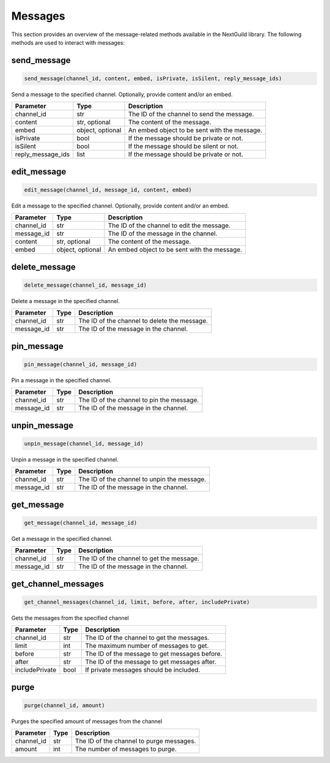 Messages
========

This section provides an overview of the message-related methods available in the NextGuild library. The following methods are used to interact with messages:

send_message
-------------

.. code-block:: python

    send_message(channel_id, content, embed, isPrivate, isSilent, reply_message_ids)

Send a message to the specified channel. Optionally, provide content and/or an embed.

+-------------------+---------+--------------------------------------------+
| Parameter         | Type    | Description                                |
+===================+=========+============================================+
| channel_id        | str     | The ID of the channel to send the message. |
+-------------------+---------+--------------------------------------------+
| content           | str,    | The content of the message.                |
|                   | optional|                                            |
+-------------------+---------+--------------------------------------------+
| embed             | object, | An embed object to be sent with the        |
|                   | optional| message.                                   |
+-------------------+---------+--------------------------------------------+
| isPrivate         | bool    | If the message should be private or not.   |
+-------------------+---------+--------------------------------------------+
| isSilent          | bool    | If the message should be silent or not.    |
+-------------------+---------+--------------------------------------------+
| reply_message_ids | list    | If the message should be private or not.   |
+-------------------+---------+--------------------------------------------+


edit_message
-------------

.. code-block:: python

    edit_message(channel_id, message_id, content, embed)

Edit a message to the specified channel. Optionally, provide content and/or an embed.

+-------------------+---------+--------------------------------------------+
| Parameter         | Type    | Description                                |
+===================+=========+============================================+
| channel_id        | str     | The ID of the channel to edit the message. |
+-------------------+---------+--------------------------------------------+
| message_id        | str     | The ID of the message in the channel.      |
+-------------------+---------+--------------------------------------------+
| content           | str,    | The content of the message.                |
|                   | optional|                                            |
+-------------------+---------+--------------------------------------------+
| embed             | object, | An embed object to be sent with the        |
|                   | optional| message.                                   |
+-------------------+---------+--------------------------------------------+


delete_message
---------------

.. code-block:: python

    delete_message(channel_id, message_id)

Delete a message in the specified channel.

+-------------------+---------+---------------------------------------------+
| Parameter         | Type    | Description                                 |
+===================+=========+=============================================+
| channel_id        | str     | The ID of the channel to delete the message.|
+-------------------+---------+---------------------------------------------+
| message_id        | str     | The ID of the message in the channel.       |
+-------------------+---------+---------------------------------------------+

pin_message
------------

.. code-block:: python

    pin_message(channel_id, message_id)

Pin a message in the specified channel.

+-------------------+---------+---------------------------------------------+
| Parameter         | Type    | Description                                 |
+===================+=========+=============================================+
| channel_id        | str     | The ID of the channel to pin the message.   |
+-------------------+---------+---------------------------------------------+
| message_id        | str     | The ID of the message in the channel.       |
+-------------------+---------+---------------------------------------------+

unpin_message
--------------

.. code-block:: python

    unpin_message(channel_id, message_id)

Unpin a message in the specified channel.

+-------------------+---------+---------------------------------------------+
| Parameter         | Type    | Description                                 |
+===================+=========+=============================================+
| channel_id        | str     | The ID of the channel to unpin the message. |
+-------------------+---------+---------------------------------------------+
| message_id        | str     | The ID of the message in the channel.       |
+-------------------+---------+---------------------------------------------+

get_message
------------
.. code-block:: python

    get_message(channel_id, message_id)

Get a message in the specified channel.

+-------------------+---------+---------------------------------------------+
| Parameter         | Type    | Description                                 |
+===================+=========+=============================================+
| channel_id        | str     | The ID of the channel to get the message.   |
+-------------------+---------+---------------------------------------------+
| message_id        | str     | The ID of the message in the channel.       |
+-------------------+---------+---------------------------------------------+

get_channel_messages
--------------------
.. code-block:: python

    get_channel_messages(channel_id, limit, before, after, includePrivate)

Gets the messages from the specified channel

+-------------------+---------+---------------------------------------------+
| Parameter         | Type    | Description                                 |
+===================+=========+=============================================+
| channel_id        | str     | The ID of the channel to get the messages.  |
+-------------------+---------+---------------------------------------------+
| limit             | int     | The maximum number of messages to get.      |
+-------------------+---------+---------------------------------------------+
| before            | str     | The ID of the message to get messages       |
|                   |         | before.                                     |
+-------------------+---------+---------------------------------------------+
| after             | str     | The ID of the message to get messages       |
|                   |         | after.                                      |
+-------------------+---------+---------------------------------------------+
| includePrivate    | bool    | If private messages should be included.     |
+-------------------+---------+---------------------------------------------+

purge
------
.. code-block:: python

    purge(channel_id, amount)

Purges the specified amount of messages from the channel

+-------------------+---------+---------------------------------------------+
| Parameter         | Type    | Description                                 |
+===================+=========+=============================================+
| channel_id        | str     | The ID of the channel to purge messages.    |
+-------------------+---------+---------------------------------------------+
| amount            | int     | The number of messages to purge.            |
+-------------------+---------+---------------------------------------------+
